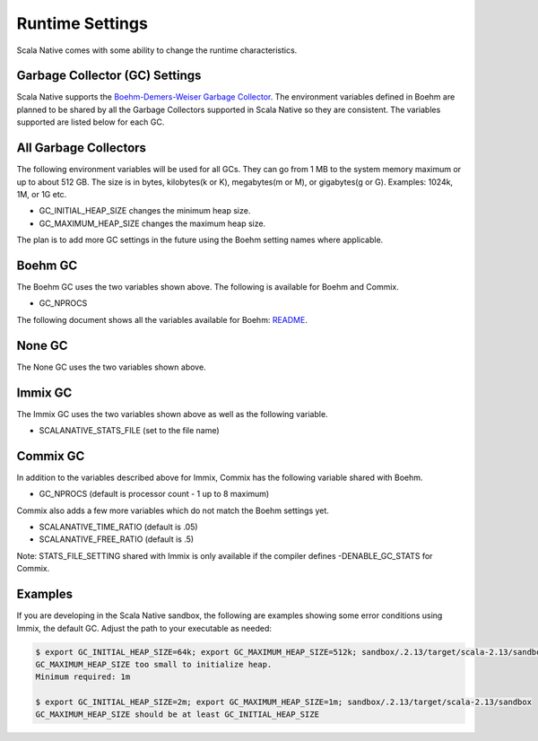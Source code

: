 .. _runtime:

Runtime Settings
================

Scala Native comes with some ability to change the runtime characteristics.

Garbage Collector (GC) Settings
------------------------------------------

Scala Native supports the `Boehm-Demers-Weiser Garbage Collector <https://www.hboehm.info/gc/>`_.
The environment variables defined in Boehm are planned to be shared by all the Garbage
Collectors supported in Scala Native so they are consistent. The variables supported are listed
below for each GC.


All Garbage Collectors
----------------------

The following environment variables will be used for all GCs. They can go from 1 MB to
the system memory maximum or up to about 512 GB. The size is in bytes,
kilobytes(k or K), megabytes(m or M), or gigabytes(g or G). Examples: 1024k, 1M, or 1G etc.

* GC_INITIAL_HEAP_SIZE changes the minimum heap size.
* GC_MAXIMUM_HEAP_SIZE changes the maximum heap size.

The plan is to add more GC settings in the future using the Boehm setting names where applicable.

Boehm GC
--------

The Boehm GC uses the two variables shown above. The following is available for Boehm
and Commix.

* GC_NPROCS

The following document shows all the variables available for Boehm:
`README <https://github.com/ivmai/bdwgc/blob/master/docs/README.environment>`_.

None GC
-------

The None GC uses the two variables shown above.

Immix GC
--------

The Immix GC uses the two variables shown above as well as the following variable.

* SCALANATIVE_STATS_FILE (set to the file name)

Commix GC
---------

In addition to the variables described above for Immix, Commix has the following
variable shared with Boehm.

* GC_NPROCS (default is processor count - 1 up to 8 maximum)

Commix also adds a few more variables which do not match the Boehm settings yet.

* SCALANATIVE_TIME_RATIO (default is .05)
* SCALANATIVE_FREE_RATIO (default is .5)

Note: STATS_FILE_SETTING shared with Immix is only available if the compiler defines
-DENABLE_GC_STATS for Commix.

Examples
--------

If you are developing in the Scala Native sandbox, the following are examples
showing some error conditions using Immix, the default GC. Adjust the path to
your executable as needed:

.. code-block:: shell

    $ export GC_INITIAL_HEAP_SIZE=64k; export GC_MAXIMUM_HEAP_SIZE=512k; sandbox/.2.13/target/scala-2.13/sandbox
    GC_MAXIMUM_HEAP_SIZE too small to initialize heap.
    Minimum required: 1m

    $ export GC_INITIAL_HEAP_SIZE=2m; export GC_MAXIMUM_HEAP_SIZE=1m; sandbox/.2.13/target/scala-2.13/sandbox
    GC_MAXIMUM_HEAP_SIZE should be at least GC_INITIAL_HEAP_SIZE
